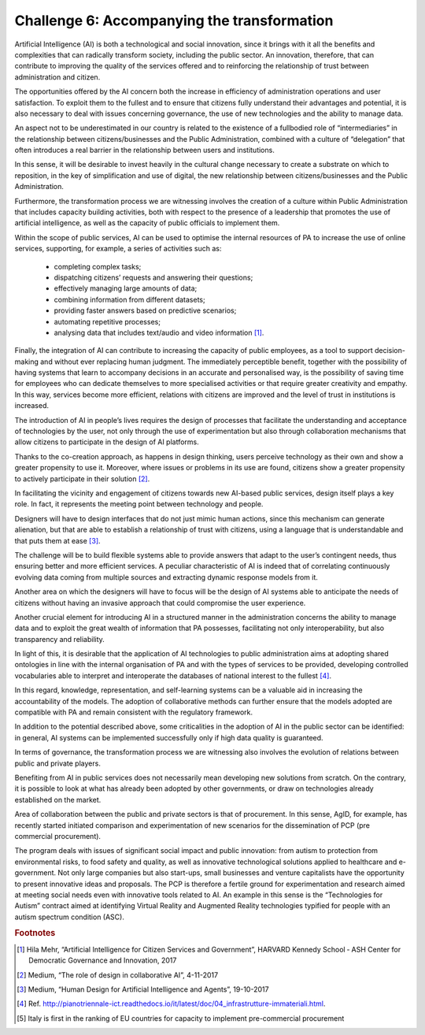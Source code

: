 ﻿Challenge 6: Accompanying the transformation
--------------------------------------------

Artificial Intelligence (AI) is both a technological and social innovation, since it brings with it 
all the benefits and complexities that can radically transform society, including the public 
sector. An innovation, therefore, that can contribute to improving the quality of the services 
offered and to reinforcing the relationship of trust between administration and citizen.

The opportunities offered by the AI concern both the increase in efficiency of administration 
operations and user satisfaction. To exploit them to the fullest and to ensure that citizens 
fully understand their advantages and potential, it is also necessary to deal with issues 
concerning governance, the use of new technologies and the ability to manage data.

An aspect not to be underestimated in our country is related to the existence of a fullbodied role of “intermediaries” in the relationship between citizens/businesses and the 
Public Administration, combined with a culture of “delegation” that often introduces a real 
barrier in the relationship between users and institutions.

In this sense, it will be desirable to invest heavily in the cultural change necessary to create 
a substrate on which to reposition, in the key of simplification and use of digital, the new 
relationship between citizens/businesses and the Public Administration. 

Furthermore, the transformation process we are witnessing involves the creation of a 
culture within Public Administration that includes capacity building activities, both with 
respect to the presence of a leadership that promotes the use of artificial intelligence, as 
well as the capacity of public officials to implement them.

Within the scope of public services, AI can be used to optimise the internal resources of PA 
to increase the use of online services, supporting, for example, a series of activities such as:

    - completing complex tasks;

    - dispatching citizens’ requests and answering their questions;

    - effectively managing large amounts of data;

    - combining information from different datasets;

    - providing faster answers based on predictive scenarios;

    - automating repetitive processes;

    - analysing data that includes text/audio and video information [1]_.

Finally, the integration of AI can contribute to increasing the capacity of public employees, 
as a tool to support decision-making and without ever replacing human judgment. The 
immediately perceptible benefit, together with the possibility of having systems that 
learn to accompany decisions in an accurate and personalised way, is the possibility of 
saving time for employees who can dedicate themselves to more specialised activities or 
that require greater creativity and empathy. In this way, services become more efficient, 
relations with citizens are improved and the level of trust in institutions is increased.

The introduction of AI in people’s lives requires the design of processes that facilitate 
the understanding and acceptance of technologies by the user, not only through the use 
of experimentation but also through collaboration mechanisms that allow citizens to 
participate in the design of AI platforms. 

Thanks to the co-creation approach, as happens in design thinking, users perceive 
technology as their own and show a greater propensity to use it. Moreover, where issues 
or problems in its use are found, citizens show a greater propensity to actively participate 
in their solution [2]_.

In facilitating the vicinity and engagement of citizens towards new AI-based public services, 
design itself plays a key role. In fact, it represents the meeting point between technology 
and people.

Designers will have to design interfaces that do not just mimic human actions, since this 
mechanism can generate alienation, but that are able to establish a relationship of trust 
with citizens, using a language that is understandable and that puts them at ease [3]_.

The challenge will be to build flexible systems able to provide answers that adapt to the 
user’s contingent needs, thus ensuring better and more efficient services. A peculiar 
characteristic of AI is indeed that of correlating continuously evolving data coming from 
multiple sources and extracting dynamic response models from it.

Another area on which the designers will have to focus will be the design of AI systems 
able to anticipate the needs of citizens without having an invasive approach that could 
compromise the user experience.

Another crucial element for introducing AI in a structured manner in the administration 
concerns the ability to manage data and to exploit the great wealth of information that PA 
possesses, facilitating not only interoperability, but also transparency and reliability.

In light of this, it is desirable that the application of AI technologies to public administration 
aims at adopting shared ontologies in line with the internal organisation of PA and with the 
types of services to be provided, developing controlled vocabularies able to interpret and 
interoperate the databases of national interest to the fullest [4]_.

In this regard, knowledge, representation, and self-learning systems can be a valuable aid 
in increasing the accountability of the models. The adoption of collaborative methods can 
further ensure that the models adopted are compatible with PA and remain consistent with 
the regulatory framework.

In addition to the potential described above, some criticalities in the adoption of AI in the 
public sector can be identified: in general, AI systems can be implemented successfully only 
if high data quality is guaranteed.

In terms of governance, the transformation process we are witnessing also involves the 
evolution of relations between public and private players. 

Benefiting from AI in public services does not necessarily mean developing new solutions 
from scratch. On the contrary, it is possible to look at what has already been adopted by 
other governments, or draw on technologies already established on the market.

Area of collaboration between the public and private sectors is that of procurement. In this 
sense, AgID, for example, has recently started initiated comparison and experimentation of 
new scenarios for the dissemination of PCP (pre commercial procurement).


+--------------------------------------------------------------------------------------------------------+
| PCP                                                                                                    |
| Pre Commercial Procurement (PCP) is an innovative purchasing                                           |
| formula on Research and Development  issues, which enables procurement                                 |
| for new methods of relationship and discussion with the market, in line with                           |
| the great challenges posed by a modern Public Administration [5]_.The program                               |
| deals with issues of significant social impact and public innovation: from autism                      |
| to protectionfrom environmental risks, to food safety and quality, as well as innovative               |
|  technological solutionsapplied to healthcare and e-government. Not only large companies               |
| but also start-ups, smallbusinesses and venture capitalists have the opportunity to present innovative |
| ideas and proposals.The PCP is therefore a fertile ground for experimentation and research aimed       |
| at meeting social needseven with innovative tools related to AI. An example in this sense is the       |
| “Technologies for Autism” contractaimed at identifying Virtual Reality and Augmented Reality           |
| technologies typified for people withan autism spectrum condition (ASC).                               |
+--------------------------------------------------------------------------------------------------------+


The program deals with issues of significant social impact and public innovation: from autism to protection from environmental risks, to food safety and quality, as well as innovative technological solutions applied to healthcare and e-government. Not only large companies but also start-ups, small 
businesses and venture capitalists have the opportunity to present innovative ideas and proposals.
The PCP is therefore a fertile ground for experimentation and research aimed at meeting social needs 
even with innovative tools related to AI. An example in this sense is the “Technologies for Autism” contract aimed at identifying Virtual Reality and Augmented Reality technologies typified for people with 
an autism spectrum condition (ASC).



.. rubric:: Footnotes

.. [1]
    Hila Mehr, “Artificial Intelligence for Citizen Services and Government”, HARVARD Kennedy School ‐ ASH Center for Democratic Governance and Innovation, 2017

.. [2]
    Medium, “The role of design in collaborative AI”, 4-11-2017

.. [3]
   Medium, “Human Design for Artificial Intelligence and Agents”, 19-10-2017

.. [4]
   Ref. http://pianotriennale-ict.readthedocs.io/it/latest/doc/04_infrastrutture-immateriali.html.

.. [5]
    Italy is first in the ranking of EU countries for capacity to implement pre-commercial procurement

